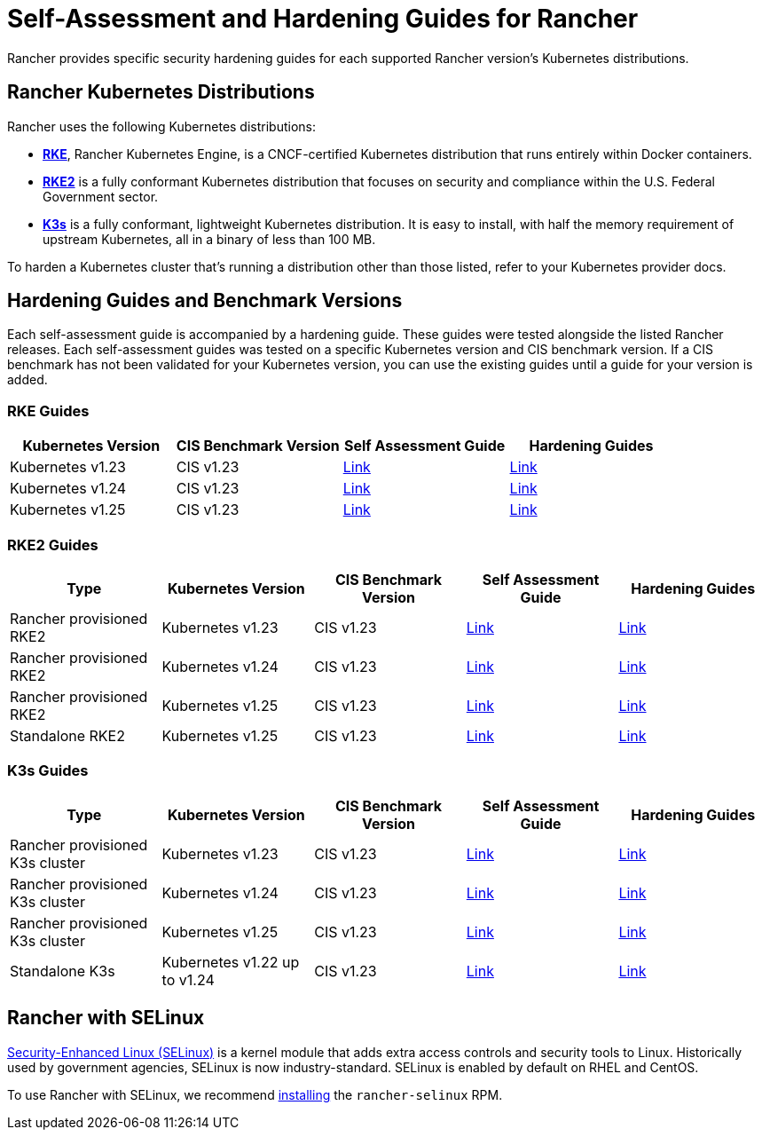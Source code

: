 = Self-Assessment and Hardening Guides for Rancher

Rancher provides specific security hardening guides for each supported Rancher version's Kubernetes distributions.

== Rancher Kubernetes Distributions

Rancher uses the following Kubernetes distributions:

* https://rancher.com/docs/rke/latest/en/[*RKE*], Rancher Kubernetes Engine, is a CNCF-certified Kubernetes distribution that runs entirely within Docker containers.
* https://docs.rke2.io/[*RKE2*] is a fully conformant Kubernetes distribution that focuses on security and compliance within the U.S. Federal Government sector.
* https://docs.k3s.io/[*K3s*] is a fully conformant, lightweight Kubernetes distribution. It is easy to install, with half the memory requirement of upstream Kubernetes, all in a binary of less than 100 MB.

To harden a Kubernetes cluster that's running a distribution other than those listed, refer to your Kubernetes provider docs.

== Hardening Guides and Benchmark Versions

Each self-assessment guide is accompanied by a hardening guide. These guides were tested alongside the listed Rancher releases. Each self-assessment guides was tested on a specific Kubernetes version and CIS benchmark version. If a CIS benchmark has not been validated for your Kubernetes version, you can use the existing guides until a guide for your version is added.

=== RKE Guides

|===
| Kubernetes Version | CIS Benchmark Version | Self Assessment Guide | Hardening Guides

| Kubernetes v1.23
| CIS v1.23
| xref:../reference-guides/rancher-security/hardening-guides/rke1-hardening-guide/rke1-self-assessment-guide-with-cis-v1.23-k8s-v1.23.adoc[Link]
| xref:rke1-hardening-guide.adoc[Link]

| Kubernetes v1.24
| CIS v1.23
| xref:../reference-guides/rancher-security/hardening-guides/rke1-hardening-guide/rke1-self-assessment-guide-with-cis-v1.23-k8s-v1.24.adoc[Link]
| xref:rke1-hardening-guide.adoc[Link]

| Kubernetes v1.25
| CIS v1.23
| xref:../reference-guides/rancher-security/hardening-guides/rke1-hardening-guide/rke1-self-assessment-guide-with-cis-v1.7-k8s-v1.25.adoc[Link]
| xref:rke1-hardening-guide.adoc[Link]
|===

=== RKE2 Guides

|===
| Type | Kubernetes Version | CIS Benchmark Version | Self Assessment Guide | Hardening Guides

| Rancher provisioned RKE2
| Kubernetes v1.23
| CIS v1.23
| xref:../reference-guides/rancher-security/hardening-guides/rke2-hardening-guide/rke2-self-assessment-guide-with-cis-v1.23-k8s-v1.23.adoc[Link]
| xref:rke2-hardening-guide.adoc[Link]

| Rancher provisioned RKE2
| Kubernetes v1.24
| CIS v1.23
| xref:../reference-guides/rancher-security/hardening-guides/rke2-hardening-guide/rke2-self-assessment-guide-with-cis-v1.23-k8s-v1.24.adoc[Link]
| xref:rke2-hardening-guide.adoc[Link]

| Rancher provisioned RKE2
| Kubernetes v1.25
| CIS v1.23
| xref:../reference-guides/rancher-security/hardening-guides/rke2-hardening-guide/rke2-self-assessment-guide-with-cis-v1.7-k8s-v1.25.adoc[Link]
| xref:rke2-hardening-guide.adoc[Link]

| Standalone RKE2
| Kubernetes v1.25
| CIS v1.23
| https://docs.rke2.io/security/cis_self_assessment123[Link]
| https://docs.rke2.io/security/hardening_guide[Link]
|===

=== K3s Guides

|===
| Type | Kubernetes Version | CIS Benchmark Version | Self Assessment Guide | Hardening Guides

| Rancher provisioned K3s cluster
| Kubernetes v1.23
| CIS v1.23
| xref:../reference-guides/rancher-security/hardening-guides/k3s-hardening-guide/k3s-self-assessment-guide-with-cis-v1.23-k8s-v1.23.adoc[Link]
| xref:k3s-hardening-guide.adoc[Link]

| Rancher provisioned K3s cluster
| Kubernetes v1.24
| CIS v1.23
| xref:../reference-guides/rancher-security/hardening-guides/k3s-hardening-guide/k3s-self-assessment-guide-with-cis-v1.23-k8s-v1.24.adoc[Link]
| xref:k3s-hardening-guide.adoc[Link]

| Rancher provisioned K3s cluster
| Kubernetes v1.25
| CIS v1.23
| xref:../reference-guides/rancher-security/hardening-guides/k3s-hardening-guide/k3s-self-assessment-guide-with-cis-v1.7-k8s-v1.25.adoc[Link]
| xref:k3s-hardening-guide.adoc[Link]

| Standalone K3s
| Kubernetes v1.22 up to v1.24
| CIS v1.23
| https://docs.k3s.io/security/self-assessment[Link]
| https://docs.k3s.io/security/hardening-guide[Link]
|===

== Rancher with SELinux

https://en.wikipedia.org/wiki/Security-Enhanced_Linux[Security-Enhanced Linux (SELinux)] is a kernel module that adds extra access controls and security tools to Linux. Historically used by government agencies, SELinux is now industry-standard. SELinux is enabled by default on RHEL and CentOS.

To use Rancher with SELinux, we recommend xref:../reference-guides/rancher-security/selinux-rpm/about-rancher-selinux.adoc[installing] the `rancher-selinux` RPM.
